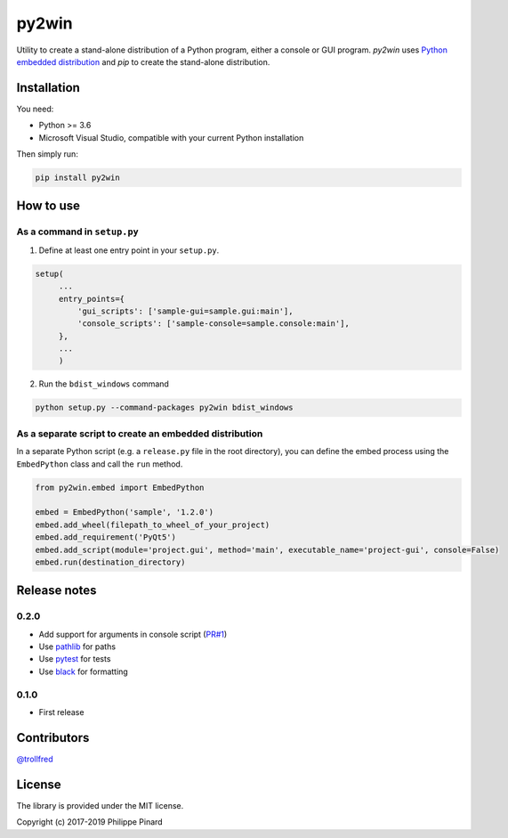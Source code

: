 py2win
======

.. image:: https://img.shields.io/pypi/v/py2win.svg
   :target: https://pypi.python.org/pypi/py2win

.. image:: https://ci.appveyor.com/api/projects/status/github/ppinard/py2win?svg=true
   :target: https://ci.appveyor.com/project/ppinard/py2win

Utility to create a stand-alone distribution of a Python program,
either a console or GUI program.
*py2win* uses `Python embedded distribution <https://docs.python.org/3.8/using/windows.html#embedded-distribution>`_
and *pip* to create the stand-alone distribution.

Installation
------------

You need:

* Python >= 3.6
* Microsoft Visual Studio, compatible with your current Python installation

Then simply run:

.. code::

   pip install py2win

How to use
------------

As a command in ``setup.py``
^^^^^^^^^^^^^^^^^^^^^^^^^^^^

1. Define at least one entry point in your ``setup.py``.

.. code:: python

   setup(
        ...
        entry_points={
            'gui_scripts': ['sample-gui=sample.gui:main'],
            'console_scripts': ['sample-console=sample.console:main'],
        },
        ...
        )

2. Run the ``bdist_windows`` command

.. code::

   python setup.py --command-packages py2win bdist_windows

As a separate script to create an embedded distribution
^^^^^^^^^^^^^^^^^^^^^^^^^^^^^^^^^^^^^^^^^^^^^^^^^^^^^^^

In a separate Python script (e.g. a ``release.py`` file in the root directory), you can define the embed process using the ``EmbedPython`` class and call the ``run`` method.

.. code:: python

   from py2win.embed import EmbedPython

   embed = EmbedPython('sample', '1.2.0')
   embed.add_wheel(filepath_to_wheel_of_your_project)
   embed.add_requirement('PyQt5')
   embed.add_script(module='project.gui', method='main', executable_name='project-gui', console=False)
   embed.run(destination_directory)

Release notes
-------------

0.2.0
^^^^^

* Add support for arguments in console script (`PR#1 <https://github.com/ppinard/py2win/pull/1>`_)
* Use `pathlib <https://docs.python.org/3/library/pathlib.html>`_ for paths
* Use `pytest <https://pytest.org/en/latest/>`_ for tests
* Use `black <https://github.com/psf/black>`_ for formatting

0.1.0
^^^^^

* First release

Contributors
------------

`@trollfred <https://github.com/trollfred>`_

License
-------

The library is provided under the MIT license.

Copyright (c) 2017-2019 Philippe Pinard
